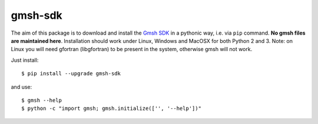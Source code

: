 ========
gmsh-sdk
========
The aim of this package is to download and install the `Gmsh SDK <http://gmsh.info>`_
in a pythonic way, i.e. via ``pip`` command. **No gmsh files are maintained here**.
Installation should work under Linux, Windows and MacOSX for both Python 2 and 3. 
Note: on Linux you will need gfortran (libgfortran) to be present in the system,
otherwise gmsh will not work.

Just install::

    $ pip install --upgrade gmsh-sdk

and use::

    $ gmsh --help
    $ python -c "import gmsh; gmsh.initialize(['', '--help'])"

